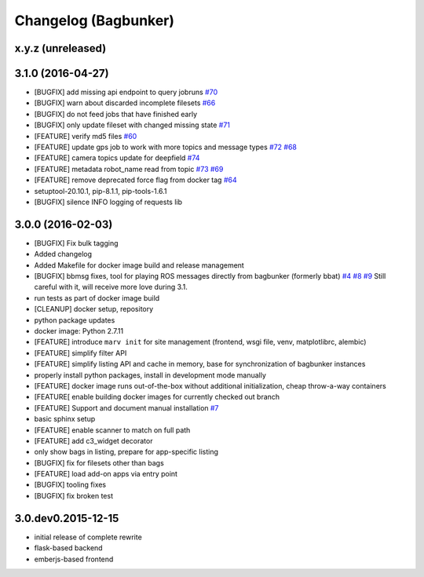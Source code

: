 Changelog (Bagbunker)
=====================

x.y.z (unreleased)
------------------


3.1.0 (2016-04-27)
------------------

- [BUGFIX] add missing api endpoint to query jobruns
  `#70 <https://github.com/bosch-ros-pkg/bagbunker/issues/70>`_
- [BUGFIX] warn about discarded incomplete filesets
  `#66 <https://github.com/bosch-ros-pkg/bagbunker/issues/66>`_
- [BUGFIX] do not feed jobs that have finished early
- [BUGFIX] only update fileset with changed missing state
  `#71 <https://github.com/bosch-ros-pkg/bagbunker/issues/71>`_
- [FEATURE] verify md5 files
  `#60 <https://github.com/bosch-ros-pkg/bagbunker/issues/60>`_
- [FEATURE] update gps job to work with more topics and message types
  `#72 <https://github.com/bosch-ros-pkg/bagbunker/pull/72>`_
  `#68 <https://github.com/bosch-ros-pkg/bagbunker/issues/68>`_
- [FEATURE] camera topics update for deepfield
  `#74 <https://github.com/bosch-ros-pkg/bagbunker/pull/74>`_
- [FEATURE] metadata robot_name read from topic
  `#73 <https://github.com/bosch-ros-pkg/bagbunker/pull/73>`_
  `#69 <https://github.com/bosch-ros-pkg/bagbunker/issues/69>`_
- [FEATURE] remove deprecated force flag from docker tag
  `#64 <https://github.com/bosch-ros-pkg/bagbunker/pull/64>`_
- setuptool-20.10.1, pip-8.1.1, pip-tools-1.6.1
- [BUGFIX] silence INFO logging of requests lib


3.0.0 (2016-02-03)
------------------

- [BUGFIX] Fix bulk tagging
- Added changelog
- Added Makefile for docker image build and release management
- [BUGFIX] bbmsg fixes, tool for playing ROS messages directly from bagbunker (formerly bbat)
  `#4 <https://github.com/bosch-ros-pkg/bagbunker/issues/4>`_
  `#8 <https://github.com/bosch-ros-pkg/bagbunker/issues/8>`_
  `#9 <https://github.com/bosch-ros-pkg/bagbunker/issues/9>`_
  Still careful with it, will receive more love during 3.1.
- run tests as part of docker image build
- [CLEANUP] docker setup, repository
- python package updates
- docker image: Python 2.7.11
- [FEATURE] introduce ``marv init`` for site management (frontend, wsgi file, venv, matplotlibrc, alembic)
- [FEATURE] simplify filter API
- [FEATURE] simplify listing API and cache in memory, base for synchronization of bagbunker instances
- properly install python packages, install in development mode manually
- [FEATURE] docker image runs out-of-the-box without additional initialization, cheap throw-a-way containers
- [FEATURE[ enable building docker images for currently checked out branch
- [FEATURE] Support and document manual installation
  `#7 <https://github.com/bosch-ros-pkg/bagbunker/issues/7>`_
- basic sphinx setup
- [FEATURE] enable scanner to match on full path
- [FEATURE] add c3_widget decorator
- only show bags in listing, prepare for app-specific listing
- [BUGFIX] fix for filesets other than bags
- [FEATURE] load add-on apps via entry point
- [BUGFIX] tooling fixes
- [BUGFIX] fix broken test


3.0.dev0.2015-12-15
-------------------

- initial release of complete rewrite
- flask-based backend
- emberjs-based frontend
